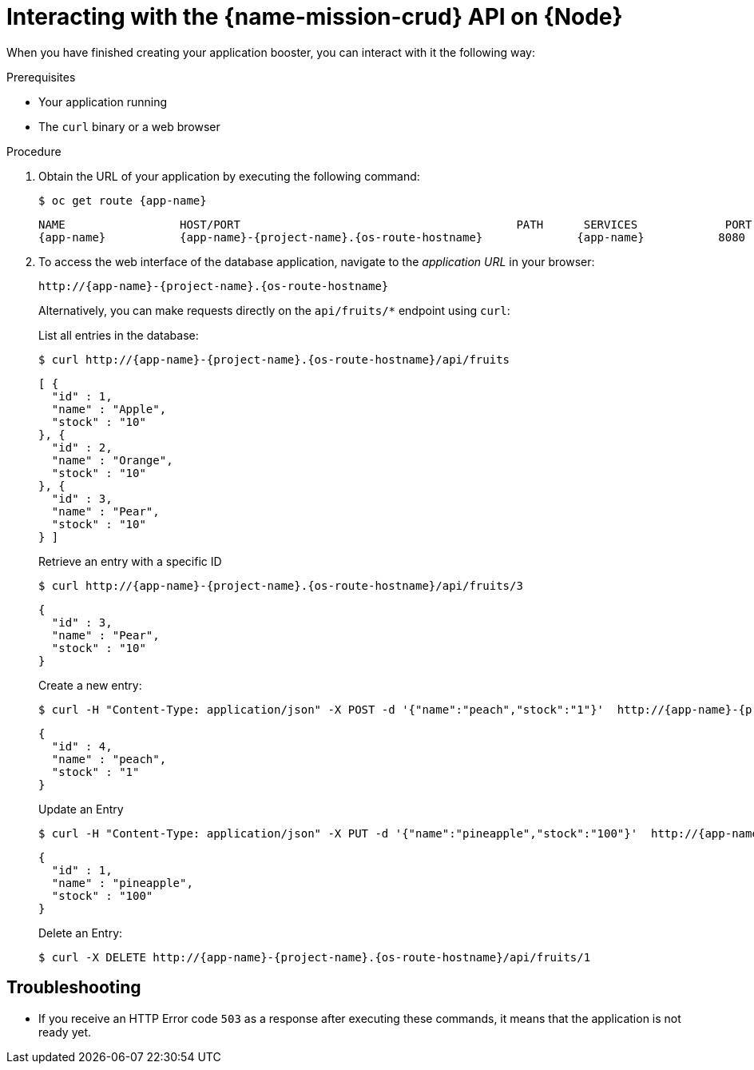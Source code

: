 [id='interacting-with-the-crud-api-on-node_{context}']
= Interacting with the {name-mission-crud} API on {Node}

When you have finished creating your application booster, you can interact with it the following way:

.Prerequisites

* Your application running
* The `curl` binary or a web browser

.Procedure

. Obtain the URL of your application by executing the following command:
+
--
[source,bash,options="nowrap",subs="attributes+"]
----
$ oc get route {app-name}
----

[source,bash,option="nowrap",subs="attributes+"]
----
NAME                 HOST/PORT                                         PATH      SERVICES             PORT      TERMINATION
{app-name}           {app-name}-{project-name}.{os-route-hostname}              {app-name}           8080
----
--

. To access the web interface of the database application, navigate to the _application URL_ in your browser:
+
--
[source,bash,subs="attributes+"]
----
http://{app-name}-{project-name}.{os-route-hostname}
----

Alternatively, you can make requests directly on the `api/fruits/*` endpoint using `curl`:

.List all entries in the database:
[source,bash,subs="attributes+"]
----
$ curl http://{app-name}-{project-name}.{os-route-hostname}/api/fruits
----

[source,json,subs="attributes+"]
----
[ {
  "id" : 1,
  "name" : "Apple",
  "stock" : "10"
}, {
  "id" : 2,
  "name" : "Orange",
  "stock" : "10"
}, {
  "id" : 3,
  "name" : "Pear",
  "stock" : "10"
} ]
----

.Retrieve an entry with a specific ID
[source,bash,options="nowrap",subs="attributes+"]
----
$ curl http://{app-name}-{project-name}.{os-route-hostname}/api/fruits/3
----

[source,json,options="nowrap",subs="attributes+"]
----
{
  "id" : 3,
  "name" : "Pear",
  "stock" : "10"
}
----

.Create a new entry:
[source,bash,options="nowrap",subs="attributes+"]
----
$ curl -H "Content-Type: application/json" -X POST -d '{"name":"peach","stock":"1"}'  http://{app-name}-{project-name}.{os-route-hostname}/api/fruits
----

[source,json,options="nowrap",subs="attributes+"]
----
{
  "id" : 4,
  "name" : "peach",
  "stock" : "1"
}
----

.Update an Entry
[source,bash,options="nowrap",subs="attributes+"]
----
$ curl -H "Content-Type: application/json" -X PUT -d '{"name":"pineapple","stock":"100"}'  http://{app-name}-{project-name}.{os-route-hostname}/api/fruits/1
----

[source,json,options="nowrap",subs="attributes+"]
----
{
  "id" : 1,
  "name" : "pineapple",
  "stock" : "100"
}
----

.Delete an Entry:
[source,bash,options="nowrap",subs="attributes+"]
----
$ curl -X DELETE http://{app-name}-{project-name}.{os-route-hostname}/api/fruits/1
----
--

[discrete]
== Troubleshooting

* If you receive an HTTP Error code `503` as a response after executing these commands, it means that the application is not ready yet.

